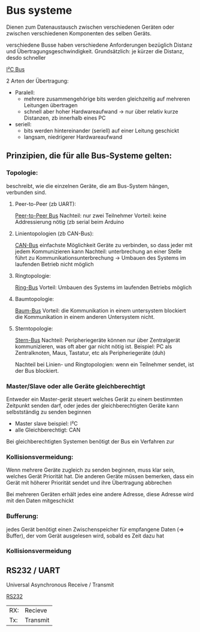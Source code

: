 * Bus systeme
Dienen zum Datenaustausch zwischen verschiedenen Geräten oder zwischen verschiedenen Komponenten des selben Geräts.

verschiedene Busse haben verschiedene Anforderungen bezüglich Distanz und Übertragungsgeschwindigkeit. Grundsätzlich: je kürzer die Distanz, desdo schneller

[[./../OfficeLense/2020_09_17 16_27 Office Lens.jpg][I²C Bus]]

2 Arten der Übertragung:
+ Paralell:
  + mehrere zusammengehörige bits werden gleichzeitig auf mehreren Leitungen übertragen
  + schnell aber hoher Hardwareaufwand -> nur über relativ kurze Distanzen, zb innerhalb eines PC
+ seriell:
  + bits werden hintereinander (seriell) auf einer Leitung geschickt
  + langsam, niedrigerer Hardwareaufwand

** Prinzipien, die für alle Bus-Systeme gelten:

*** Topologie:
    beschreibt, wie die einzelnen Geräte, die am Bus-System hängen, verbunden sind.

**** Peer-to-Peer (zb UART):
     [[./../OfficeLense/2020_09_17 16_55 Office Lens (1).jpg][Peer-to-Peer Bus]]
     Nachteil: nur zwei Teilnehmer
     Vorteil: keine Addressierung nötig
     (zb serial beim Arduino

**** Linientopologien (zb CAN-Bus):
     [[./../OfficeLense/2020_09_17 16_55 Office Lens (2).jpg][CAN-Bus]]
     einfachste Möglichkeit Geräte zu verbinden, so dass jeder mit jedem Kommunizieren kann
     Nachteil: unterbrechung an einer Stelle führt zu Kommunikationsunterbrechung -> Umbauen des Systems im laufenden Betrieb nicht möglich

**** Ringtopologie:
     [[./../OfficeLense/2020_09_17 17_11 Office Lens.jpg][Ring-Bus]]
     Vorteil: Umbauen des Systems im laufenden Betriebs möglich

**** Baumtopologie:
     [[../OfficeLense/2020_09_17 17_34 Office Lens (1).jpg][Baum-Bus]]
     Vorteil: die Kommunikation in einem untersystem blockiert die Kommunikation in einem anderen Untersystem nicht.
     
**** Sterntopologie:
     [[../OfficeLense/2020_09_17 17_34 Office Lens (2).jpg][Stern-Bus]]
     Nachteil: Peripheriegeräte können nur über Zentralgerät kommunizieren, was oft aber gar nicht nötig ist.
     Beispiel: PC als Zentralknoten, Maus, Tastatur, etc als Peripheriegeräte (duh)

     Nachteil bei Linien- und Ringtopologien: wenn ein Teilnehmer sendet, ist der Bus blockiert.

*** Master/Slave oder alle Geräte gleichberechtigt
    Entweder ein Master-gerät steuert welches Gerät zu einem bestimmten Zeitpunkt senden darf, oder jedes der gleichberechtigten Geräte kann selbstständig zu senden beginnen

+ Master slave beispiel: I²C
+ alle Gleichberechtigt: CAN

Bei gleichberechtigten Systemen benötigt der Bus ein Verfahren zur 

*** Kollisionsvermeidung:
Wenn mehrere Geräte zugleich zu senden beginnen, muss klar sein, welches Gerät Priorität hat. Die anderen Geräte müssen bemerken, dass ein Gerät mit höherer Priorität sendet und ihre Übertragung abbrechen

Bei mehreren Geräten erhält jedes eine andere Adresse, diese Adresse wird mit den Daten mitgeschickt

*** Bufferung:
jedes Gerät benötigt einen Zwischenspeicher für empfangene Daten (=> Buffer), der vom Gerät ausgelesen wird, sobald es Zeit dazu hat

*** Kollisionsvermeidung

** RS232 / UART
Universal Asynchronous Receive / Transmit

[[../OfficeLense/2020_09_24 16_33 Office Lens.jpg][RS232]]

| RX: | Recieve  |
| Tx: | Transmit |

